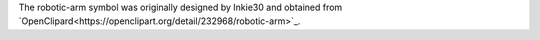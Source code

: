 The robotic-arm symbol was originally designed by Inkie30 and obtained from `OpenClipard<https://openclipart.org/detail/232968/robotic-arm>`_.
